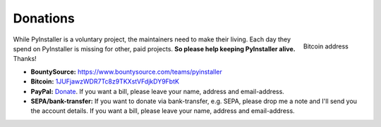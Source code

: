 

Donations
================

.. figure:: _static/qr-bitcon-recieve.png
   :align: right
   :alt: QR-Code for Bitcoin address

   Bitcoin address

While PyInstaller is a voluntary project, the maintainers need to make their
living. Each day they spend on PyInstaller is missing for other, paid
projects. **So please help keeping PyInstaller alive.** Thanks!

* **BountySource:** https://www.bountysource.com/teams/pyinstaller

* **Bitcoin:** `1JUFjawzWDR7Tc8z9TKXstVFdjkDY9FbtK
  <bitcoin:1JUFjawzWDR7Tc8z9TKXstVFdjkDY9FbtK>`_

* **PayPal:** `Donate
  <https://www.paypal.com/cgi-bin/webscr?cmd=_s-xclick&hosted_button_id=VK5QJFDCE8UW6>`_.
  If you want a bill, please leave your name, address and email-address.

* **SEPA/bank-transfer:** If you want to donate via bank-transfer, e.g. SEPA,
  please drop me a note and I'll send you the account details. If you want a
  bill, please leave your name, address and email-address.
